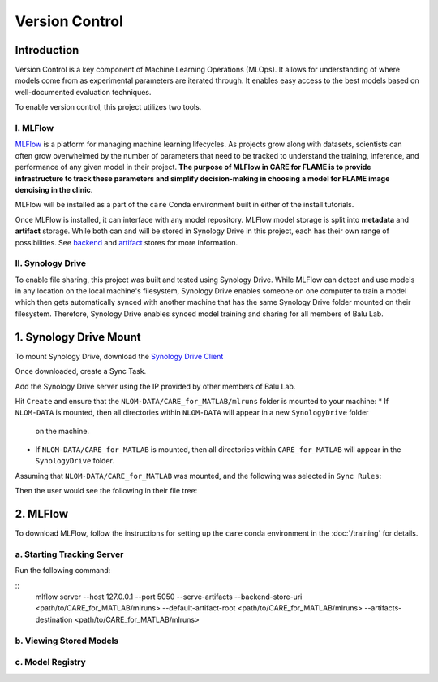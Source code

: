 ===============
Version Control
===============

Introduction
^^^^^^^^^^^^

Version Control is a key component of Machine Learning Operations (MLOps). It allows for understanding of where
models come from as experimental parameters are iterated through. It enables easy access to the best models
based on well-documented evaluation techniques.

To enable version control, this project utilizes two tools. 

I. MLFlow
~~~~~~~~~

`MLFlow <https://mlflow.org/docs/2.2.2/>`_ is a platform for managing machine learning lifecycles. As projects grow 
along with datasets, scientists can often grow overwhelmed by the number of parameters that need to be tracked to 
understand the training, inference, and performance of any given model in their project. **The purpose of MLFlow 
in CARE for FLAME is to provide infrastructure to track these parameters and simplify decision-making in choosing a 
model for FLAME image denoising in the clinic**.

MLFlow will be installed as a part of the ``care`` Conda environment built in either of the install tutorials.

Once MLFlow is installed, it can interface with any model repository. MLFlow model storage is split into **metadata**
and **artifact** storage. While both can and will be stored in Synology Drive in this project, each has their own 
range of possibilities. See `backend <https://www.mlflow.org/docs/latest/ml/tracking/backend-stores>`_ and 
`artifact <https://mlflow.org/docs/latest/ml/tracking/artifact-stores>`_ stores for more information.

II. Synology Drive
~~~~~~~~~~~~~~~~~

To enable file sharing, this project was built and tested using Synology Drive. While MLFlow can detect and use models
in any location on the local machine's filesystem, Synology Drive enables someone on one computer to train a model which
then gets automatically synced with another machine that has the same Synology Drive folder mounted on their filesystem.
Therefore, Synology Drive enables synced model training and sharing for all members of Balu Lab.

1. Synology Drive Mount
^^^^^^^^^^^^^^^^^^^^^^^

To mount Synology Drive, download the `Synology Drive Client <https://www.synology.com/en-global/support/download/RS1221RP+?version=7.2#utilities>`_

Once downloaded, create a Sync Task.

Add the Synology Drive server using the IP provided by other members of Balu Lab.

Hit ``Create`` and ensure that the ``NLOM-DATA/CARE_for_MATLAB/mlruns`` folder is mounted to your machine:
* If ``NLOM-DATA`` is mounted, then all directories within ``NLOM-DATA`` will appear in a new ``SynologyDrive`` folder 
  on the machine.
* If ``NLOM-DATA/CARE_for_MATLAB`` is mounted, then all directories within ``CARE_for_MATLAB`` will appear in the 
  ``SynologyDrive`` folder.

Assuming that ``NLOM-DATA/CARE_for_MATLAB`` was mounted, and the following was selected in ``Sync Rules``:

.. image:: ../../images/versioning/SynologyDrive_sync.png

Then the user would see the following in their file tree:

.. image:: ../../images/versioning/SynologyDrive_mount.png

2. MLFlow
^^^^^^^^^

To download MLFlow, follow the instructions for setting up the ``care`` conda environment in the :doc:`/training` for details.

a. Starting Tracking Server
~~~~~~~~~~~~~~~~~~~~~~~~~~~

Run the following command:

::
    mlflow server --host 127.0.0.1 --port 5050 --serve-artifacts --backend-store-uri <path/to/CARE_for_MATLAB/mlruns> --default-artifact-root <path/to/CARE_for_MATLAB/mlruns> --artifacts-destination <path/to/CARE_for_MATLAB/mlruns>



b. Viewing Stored Models 
~~~~~~~~~~~~~~~~~~~~~~~~

c. Model Registry
~~~~~~~~~~~~~~~~~

